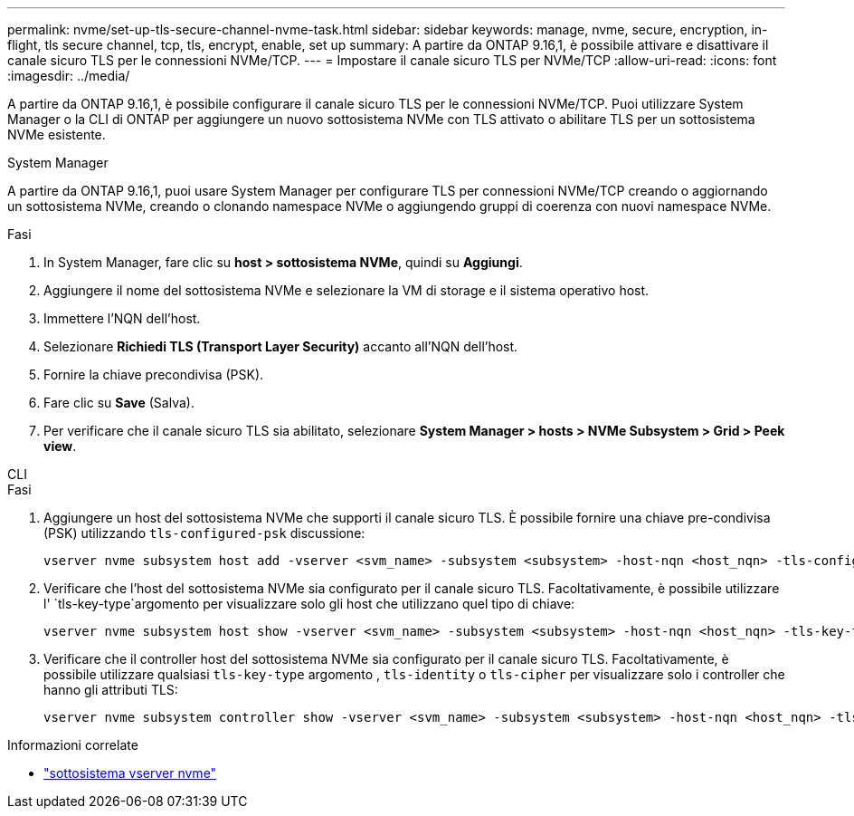 ---
permalink: nvme/set-up-tls-secure-channel-nvme-task.html 
sidebar: sidebar 
keywords: manage, nvme, secure, encryption, in-flight, tls secure channel, tcp, tls, encrypt, enable, set up 
summary: A partire da ONTAP 9.16,1, è possibile attivare e disattivare il canale sicuro TLS per le connessioni NVMe/TCP. 
---
= Impostare il canale sicuro TLS per NVMe/TCP
:allow-uri-read: 
:icons: font
:imagesdir: ../media/


[role="lead"]
A partire da ONTAP 9.16,1, è possibile configurare il canale sicuro TLS per le connessioni NVMe/TCP. Puoi utilizzare System Manager o la CLI di ONTAP per aggiungere un nuovo sottosistema NVMe con TLS attivato o abilitare TLS per un sottosistema NVMe esistente.

[role="tabbed-block"]
====
.System Manager
--
A partire da ONTAP 9.16,1, puoi usare System Manager per configurare TLS per connessioni NVMe/TCP creando o aggiornando un sottosistema NVMe, creando o clonando namespace NVMe o aggiungendo gruppi di coerenza con nuovi namespace NVMe.

.Fasi
. In System Manager, fare clic su *host > sottosistema NVMe*, quindi su *Aggiungi*.
. Aggiungere il nome del sottosistema NVMe e selezionare la VM di storage e il sistema operativo host.
. Immettere l'NQN dell'host.
. Selezionare *Richiedi TLS (Transport Layer Security)* accanto all'NQN dell'host.
. Fornire la chiave precondivisa (PSK).
. Fare clic su *Save* (Salva).
. Per verificare che il canale sicuro TLS sia abilitato, selezionare *System Manager > hosts > NVMe Subsystem > Grid > Peek view*.


--
.CLI
--
.Fasi
. Aggiungere un host del sottosistema NVMe che supporti il canale sicuro TLS. È possibile fornire una chiave pre-condivisa (PSK) utilizzando  `tls-configured-psk` discussione:
+
[source, cli]
----
vserver nvme subsystem host add -vserver <svm_name> -subsystem <subsystem> -host-nqn <host_nqn> -tls-configured-psk <key_text>
----
. Verificare che l'host del sottosistema NVMe sia configurato per il canale sicuro TLS. Facoltativamente, è possibile utilizzare l' `tls-key-type`argomento per visualizzare solo gli host che utilizzano quel tipo di chiave:
+
[source, cli]
----
vserver nvme subsystem host show -vserver <svm_name> -subsystem <subsystem> -host-nqn <host_nqn> -tls-key-type {none|configured}
----
. Verificare che il controller host del sottosistema NVMe sia configurato per il canale sicuro TLS. Facoltativamente, è possibile utilizzare qualsiasi `tls-key-type` argomento , `tls-identity` o `tls-cipher` per visualizzare solo i controller che hanno gli attributi TLS:
+
[source, cli]
----
vserver nvme subsystem controller show -vserver <svm_name> -subsystem <subsystem> -host-nqn <host_nqn> -tls-key-type {none|configured} -tls-identity <text> -tls-cipher {none|TLS_AES_128_GCM_SHA256|TLS_AES_256_GCM_SHA384}
----


--
====
.Informazioni correlate
* link:https://docs.netapp.com/us-en/ontap-cli/search.html?q=vserver+nvme+subsystem["sottosistema vserver nvme"^]


